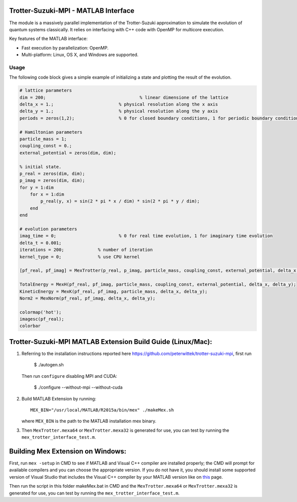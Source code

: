 Trotter-Suzuki-MPI - MATLAB Interface
=====================================

The module is a massively parallel implementation of the Trotter-Suzuki approximation to simulate the evolution of quantum systems classically. It relies on interfacing with C++ code with OpenMP for multicore execution.

Key features of the MATLAB interface:

* Fast execution by parallelization: OpenMP.
* Multi-platform: Linux, OS X, and Windows are supported.

Usage
------
The following code block gives a simple example of initializing a state and plotting the result of the evolution.

.. code-block:: python
		
  # lattice parameters
  dim = 200;					% linear dimensione of the lattice
  delta_x = 1.;				% physical resolution along the x axis
  delta_y = 1.;				% physical resolution along the y axis
  periods = zeros(1,2); 		% 0 for closed boundary conditions, 1 for periodic boundary conditions

  # Hamiltonian parameters
  particle_mass = 1;
  coupling_const = 0.;
  external_potential = zeros(dim, dim);

  % initial state.
  p_real = zeros(dim, dim);
  p_imag = zeros(dim, dim);
  for y = 1:dim
      for x = 1:dim
          p_real(y, x) = sin(2 * pi * x / dim) * sin(2 * pi * y / dim);
      end
  end

  # evolution parameters
  imag_time = 0;			% 0 for real time evolution, 1 for imaginary time evolution
  delta_t = 0.001;		
  iterations = 200;		% number of iteration
  kernel_type = 0;		% use CPU kernel

  [pf_real, pf_imag] = MexTrotter(p_real, p_imag, particle_mass, coupling_const, external_potential, delta_x, delta_y, delta_t, iterations, kernel_type, periods, imag_time);

  TotalEnergy = MexH(pf_real, pf_imag, particle_mass, coupling_const, external_potential, delta_x, delta_y);
  KineticEnergy = MexK(pf_real, pf_imag, particle_mass, delta_x, delta_y);
  Norm2 = MexNorm(pf_real, pf_imag, delta_x, delta_y);

  colormap('hot');
  imagesc(pf_real);
  colorbar
  
Trotter-Suzuki-MPI MATLAB Extension Build Guide (Linux/Mac):
================================

1. Referring to the installation instructions reported here https://github.com/peterwittek/trotter-suzuki-mpi, first run

    $ ./autogen.sh

   Then run ``configure`` disabling MPI and CUDA:

    $ ./configure --without-mpi --without-cuda
 
2. Build MATLAB Extension by running:
   ::
      MEX_BIN="/usr/local/MATLAB/R2015a/bin/mex" ./makeMex.sh
    
   where ``MEX_BIN`` is the path to the MATLAB installation mex binary.

3. Then ``MexTrotter.mexa64`` or ``MexTrotter.mexa32`` is generated for use, you can test by running the ``mex_trotter_interface_test.m``.

Building Mex Extension on Windows:
===================================

First, run ``mex -setup`` in CMD to see if MATLAB and Visual C++ compiler are installed properly; the CMD will prompt for available compilers and you can choose the appropriate version. If you do not have it, you should install some supported version of Visual Studio that includes the Visual C++ compiler by your MATLAB version like on `this <http://www.mathworks.com/support/compilers/R2015a/index.html?sec=win64/>`_ page.

Then run the script in this folder makeMex.bat in CMD and the ``MexTrotter.mexa64`` or ``MexTrotter.mexa32`` is generated for use, you can test by running the ``mex_trotter_interface_test.m``.
